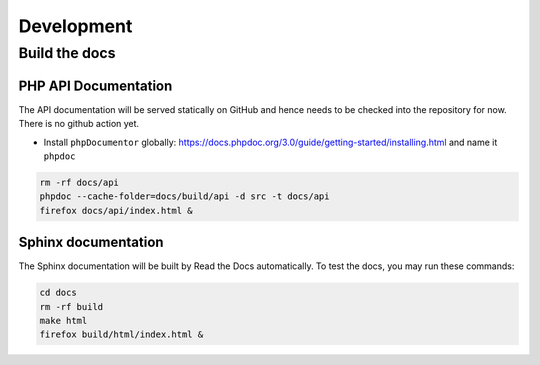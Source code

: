 Development
===========

Build the docs
--------------

PHP API Documentation
^^^^^^^^^^^^^^^^^^^^^

The API documentation will be served statically on GitHub and hence needs to be checked into the repository for now. There is no github action yet.

* Install ``phpDocumentor`` globally: https://docs.phpdoc.org/3.0/guide/getting-started/installing.html and name it ``phpdoc``

.. code-block:: bash

  rm -rf docs/api
  phpdoc --cache-folder=docs/build/api -d src -t docs/api
  firefox docs/api/index.html &

Sphinx documentation
^^^^^^^^^^^^^^^^^^^^

The Sphinx documentation will be built by Read the Docs automatically. To test the docs, you may run these commands:

.. code-block:: bash

  cd docs
  rm -rf build
  make html
  firefox build/html/index.html &
